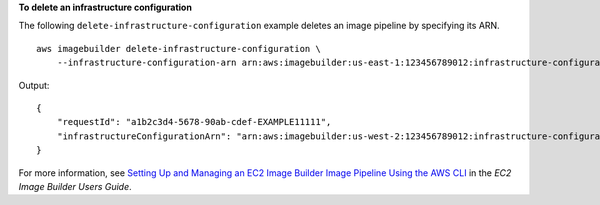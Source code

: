 **To delete an infrastructure configuration**

The following ``delete-infrastructure-configuration`` example deletes an image pipeline by specifying its ARN. ::

    aws imagebuilder delete-infrastructure-configuration \
        --infrastructure-configuration-arn arn:aws:imagebuilder:us-east-1:123456789012:infrastructure-configuration/myexampleinfrastructure

Output::

    {
        "requestId": "a1b2c3d4-5678-90ab-cdef-EXAMPLE11111",
        "infrastructureConfigurationArn": "arn:aws:imagebuilder:us-west-2:123456789012:infrastructure-configuration/myexampleinfrastructure"
    }

For more information, see `Setting Up and Managing an EC2 Image Builder Image Pipeline Using the AWS CLI <https://docs.aws.amazon.com/imagebuilder/latest/userguide/managing-image-builder-cli.html>`__ in the *EC2 Image Builder Users Guide*.
